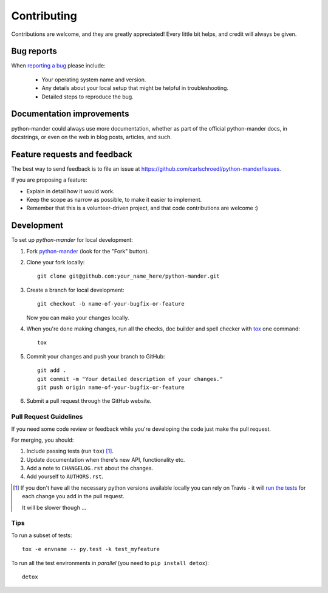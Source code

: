 ============
Contributing
============

Contributions are welcome, and they are greatly appreciated! Every
little bit helps, and credit will always be given.

Bug reports
===========

When `reporting a bug <https://github.com/carlschroedl/python-mander/issues>`_ please include:

    * Your operating system name and version.
    * Any details about your local setup that might be helpful in troubleshooting.
    * Detailed steps to reproduce the bug.

Documentation improvements
==========================

python-mander could always use more documentation, whether as part of the
official python-mander docs, in docstrings, or even on the web in blog posts,
articles, and such.

Feature requests and feedback
=============================

The best way to send feedback is to file an issue at https://github.com/carlschroedl/python-mander/issues.

If you are proposing a feature:

* Explain in detail how it would work.
* Keep the scope as narrow as possible, to make it easier to implement.
* Remember that this is a volunteer-driven project, and that code contributions are welcome :)

Development
===========

To set up `python-mander` for local development:

1. Fork `python-mander <https://github.com/carlschroedl/python-mander>`_
   (look for the "Fork" button).
2. Clone your fork locally::

    git clone git@github.com:your_name_here/python-mander.git

3. Create a branch for local development::

    git checkout -b name-of-your-bugfix-or-feature

   Now you can make your changes locally.

4. When you're done making changes, run all the checks, doc builder and spell checker with `tox <http://tox.readthedocs.io/en/latest/install.html>`_ one command::

    tox

5. Commit your changes and push your branch to GitHub::

    git add .
    git commit -m "Your detailed description of your changes."
    git push origin name-of-your-bugfix-or-feature

6. Submit a pull request through the GitHub website.

Pull Request Guidelines
-----------------------

If you need some code review or feedback while you're developing the code just make the pull request.

For merging, you should:

1. Include passing tests (run ``tox``) [1]_.
2. Update documentation when there's new API, functionality etc.
3. Add a note to ``CHANGELOG.rst`` about the changes.
4. Add yourself to ``AUTHORS.rst``.

.. [1] If you don't have all the necessary python versions available locally you can rely on Travis - it will
       `run the tests <https://travis-ci.org/carlschroedl/python-mander/pull_requests>`_ for each change you add in the pull request.

       It will be slower though ...

Tips
----

To run a subset of tests::

    tox -e envname -- py.test -k test_myfeature

To run all the test environments in *parallel* (you need to ``pip install detox``)::

    detox
